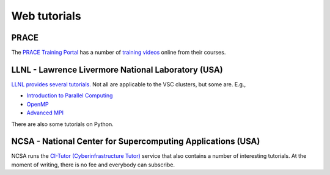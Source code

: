 .. _web tutorials:

Web tutorials
=============

PRACE
-----

| The `PRACE Training
  Portal <https://www.training.prace-ri.eu/>`__ has a number of
  `training
  videos <https://training.prace-ri.eu/index.php/prace-tutorials/>`__
  online from their courses.

LLNL - Lawrence Livermore National Laboratory (USA)
---------------------------------------------------

`LLNL provides several
tutorials. <https://hpc.llnl.gov/training/tutorials>`__ Not all
are applicable to the VSC clusters, but some are. E.g.,

-  `Introduction to Parallel
   Computing <https://computing.llnl.gov/tutorials/parallel_comp/>`__
-  `OpenMP <https://computing.llnl.gov/tutorials/openMP/>`__
-  `Advanced
   MPI <https://computing.llnl.gov/tutorials/mpi_advanced/DavidCronkSlides.pdf>`__

There are also some tutorials on Python.

NCSA - National Center for Supercomputing Applications (USA)
------------------------------------------------------------

NCSA runs the `CI-Tutor (Cyberinfrastructure
Tutor) <https://www.citutor.org/browse.php>`__ service that also
contains a number of interesting tutorials. At the moment of writing,
there is no fee and everybody can subscribe.

